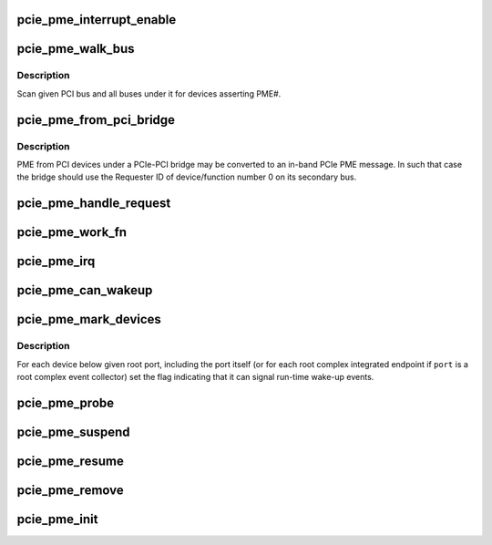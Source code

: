 .. -*- coding: utf-8; mode: rst -*-
.. src-file: drivers/pci/pcie/pme.c

.. _`pcie_pme_interrupt_enable`:

pcie_pme_interrupt_enable
=========================

.. c:function:: void pcie_pme_interrupt_enable(struct pci_dev *dev, bool enable)

    Enable/disable PCIe PME interrupt generation.

    :param dev:
        PCIe root port or event collector.
    :type dev: struct pci_dev \*

    :param enable:
        Enable or disable the interrupt.
    :type enable: bool

.. _`pcie_pme_walk_bus`:

pcie_pme_walk_bus
=================

.. c:function:: bool pcie_pme_walk_bus(struct pci_bus *bus)

    Scan a PCI bus for devices asserting PME#.

    :param bus:
        PCI bus to scan.
    :type bus: struct pci_bus \*

.. _`pcie_pme_walk_bus.description`:

Description
-----------

Scan given PCI bus and all buses under it for devices asserting PME#.

.. _`pcie_pme_from_pci_bridge`:

pcie_pme_from_pci_bridge
========================

.. c:function:: bool pcie_pme_from_pci_bridge(struct pci_bus *bus, u8 devfn)

    Check if PCIe-PCI bridge generated a PME.

    :param bus:
        Secondary bus of the bridge.
    :type bus: struct pci_bus \*

    :param devfn:
        Device/function number to check.
    :type devfn: u8

.. _`pcie_pme_from_pci_bridge.description`:

Description
-----------

PME from PCI devices under a PCIe-PCI bridge may be converted to an in-band
PCIe PME message.  In such that case the bridge should use the Requester ID
of device/function number 0 on its secondary bus.

.. _`pcie_pme_handle_request`:

pcie_pme_handle_request
=======================

.. c:function:: void pcie_pme_handle_request(struct pci_dev *port, u16 req_id)

    Find device that generated PME and handle it.

    :param port:
        Root port or event collector that generated the PME interrupt.
    :type port: struct pci_dev \*

    :param req_id:
        PCIe Requester ID of the device that generated the PME.
    :type req_id: u16

.. _`pcie_pme_work_fn`:

pcie_pme_work_fn
================

.. c:function:: void pcie_pme_work_fn(struct work_struct *work)

    Work handler for PCIe PME interrupt.

    :param work:
        Work structure giving access to service data.
    :type work: struct work_struct \*

.. _`pcie_pme_irq`:

pcie_pme_irq
============

.. c:function:: irqreturn_t pcie_pme_irq(int irq, void *context)

    Interrupt handler for PCIe root port PME interrupt.

    :param irq:
        Interrupt vector.
    :type irq: int

    :param context:
        Interrupt context pointer.
    :type context: void \*

.. _`pcie_pme_can_wakeup`:

pcie_pme_can_wakeup
===================

.. c:function:: int pcie_pme_can_wakeup(struct pci_dev *dev, void *ign)

    Set the wakeup capability flag.

    :param dev:
        PCI device to handle.
    :type dev: struct pci_dev \*

    :param ign:
        Ignored.
    :type ign: void \*

.. _`pcie_pme_mark_devices`:

pcie_pme_mark_devices
=====================

.. c:function:: void pcie_pme_mark_devices(struct pci_dev *port)

    Set the wakeup flag for devices below a port.

    :param port:
        PCIe root port or event collector to handle.
    :type port: struct pci_dev \*

.. _`pcie_pme_mark_devices.description`:

Description
-----------

For each device below given root port, including the port itself (or for each
root complex integrated endpoint if \ ``port``\  is a root complex event collector)
set the flag indicating that it can signal run-time wake-up events.

.. _`pcie_pme_probe`:

pcie_pme_probe
==============

.. c:function:: int pcie_pme_probe(struct pcie_device *srv)

    Initialize PCIe PME service for given root port.

    :param srv:
        PCIe service to initialize.
    :type srv: struct pcie_device \*

.. _`pcie_pme_suspend`:

pcie_pme_suspend
================

.. c:function:: int pcie_pme_suspend(struct pcie_device *srv)

    Suspend PCIe PME service device.

    :param srv:
        PCIe service device to suspend.
    :type srv: struct pcie_device \*

.. _`pcie_pme_resume`:

pcie_pme_resume
===============

.. c:function:: int pcie_pme_resume(struct pcie_device *srv)

    Resume PCIe PME service device. \ ``srv``\  - PCIe service device to resume.

    :param srv:
        *undescribed*
    :type srv: struct pcie_device \*

.. _`pcie_pme_remove`:

pcie_pme_remove
===============

.. c:function:: void pcie_pme_remove(struct pcie_device *srv)

    Prepare PCIe PME service device for removal. \ ``srv``\  - PCIe service device to remove.

    :param srv:
        *undescribed*
    :type srv: struct pcie_device \*

.. _`pcie_pme_init`:

pcie_pme_init
=============

.. c:function:: int pcie_pme_init( void)

    Register the PCIe PME service driver.

    :param void:
        no arguments
    :type void: 

.. This file was automatic generated / don't edit.

